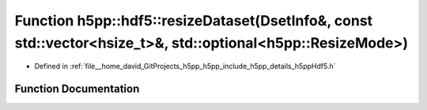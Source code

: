 .. _exhale_function_namespaceh5pp_1_1hdf5_1adfe3c0f2cb4fb7965b09b0135e719d6e:

Function h5pp::hdf5::resizeDataset(DsetInfo&, const std::vector<hsize_t>&, std::optional<h5pp::ResizeMode>)
===========================================================================================================

- Defined in :ref:`file__home_david_GitProjects_h5pp_h5pp_include_h5pp_details_h5ppHdf5.h`


Function Documentation
----------------------


.. doxygenfunction:: h5pp::hdf5::resizeDataset(DsetInfo&, const std::vector<hsize_t>&, std::optional<h5pp::ResizeMode>)
